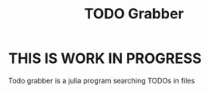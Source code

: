 #+TITLE: TODO Grabber
* **THIS IS WORK IN PROGRESS**
Todo grabber is a julia program searching TODOs in files
